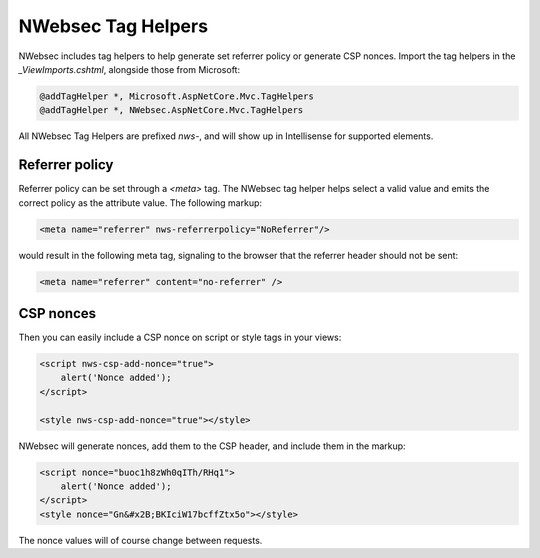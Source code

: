 NWebsec Tag Helpers
===================

NWebsec includes tag helpers to help generate set referrer policy or generate CSP nonces. Import the tag helpers in the `_ViewImports.cshtml`, alongside those from Microsoft:

..  code-block:: c#

    @addTagHelper *, Microsoft.AspNetCore.Mvc.TagHelpers
    @addTagHelper *, NWebsec.AspNetCore.Mvc.TagHelpers

All NWebsec Tag Helpers are prefixed `nws-`, and will show up in Intellisense for supported elements.

Referrer policy
---------------
Referrer policy can be set through a `<meta>` tag. The NWebsec tag helper helps select a valid value and emits the correct policy as the attribute value. The following markup:

..  code-block:: html

       <meta name="referrer" nws-referrerpolicy="NoReferrer"/>

would result in the following meta tag, signaling to the browser that the referrer header should not be sent:

..  code-block:: html

    <meta name="referrer" content="no-referrer" />


CSP nonces
----------

Then you can easily include a CSP nonce on script or style tags in your views:

..  code-block:: html

    <script nws-csp-add-nonce="true">
        alert('Nonce added');
    </script>

    <style nws-csp-add-nonce="true"></style>

NWebsec will generate nonces, add them to the CSP header, and include them in the markup:

..  code-block:: html

    <script nonce="buoc1h8zWh0qITh/RHq1">
        alert('Nonce added');
    </script>
    <style nonce="Gn&#x2B;BKIciW17bcffZtx5o"></style>

The nonce values will of course change between requests.